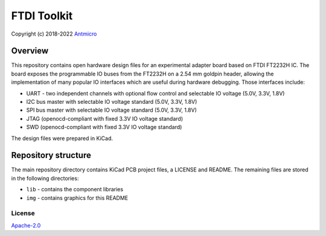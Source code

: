 ============
FTDI Toolkit
============

Copyright (c) 2018-2022 `Antmicro <https://www.antmicro.com>`_

.. figure:: img/antmicro-ftdi-toolkit.jpg

Overview
--------

This repository contains open hardware design files for an experimental adapter board based on FTDI FT2232H IC.
The board exposes the programmable IO buses from the FT2232H on a 2.54 mm goldpin header, allowing the implementation of many popular IO interfaces which are useful during hardware debugging.
Those interfaces include:

* UART - two independent channels with optional flow control and selectable IO voltage (5.0V, 3.3V, 1.8V) 
* I2C bus master with selectable IO voltage standard (5.0V, 3.3V, 1.8V)
* SPI bus master with selectable IO voltage standard (5.0V, 3.3V, 1.8V)
* JTAG (openocd-compliant with fixed 3.3V IO voltage standard)
* SWD (openocd-compliant with fixed 3.3V IO voltage standard)

The design files were prepared in KiCad.

Repository structure
--------------------
The main repository directory contains KiCad PCB project files, a LICENSE and README.
The remaining files are stored in the following directories:

* ``lib`` - contains the component libraries
* ``img`` - contains graphics for this README

License
=======

`Apache-2.0 <LICENSE>`_
